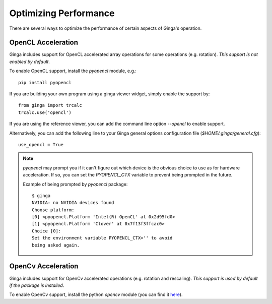 ++++++++++++++++++++++
Optimizing Performance
++++++++++++++++++++++

There are several ways to optimize the performance of certain aspects of
Ginga's operation.

OpenCL Acceleration
-------------------
Ginga includes support for OpenCL accelerated array operations for some
operations (e.g. rotation).  *This support is not enabled by default*.

To enable OpenCL support, install the `pyopencl` module, e.g.::

    pip install pyopencl

If you are building your own program using a ginga viewer widget, simply
enable the support by::

    from ginga import trcalc
    trcalc.use('opencl')

If you are using the reference viewer, you can add the command line
option `--opencl` to enable support.

Alternatively, you can add the following line to your Ginga general options configuration file
(`$HOME/.ginga/general.cfg`)::

    use_opencl = True

.. note:: `pyopencl` may prompt you if it can't figure out which device
          is the obvious choice to use as for hardware acceleration. If
          so, you can set the `PYOPENCL_CTX` variable to prevent being
          prompted in the future.

          Example of being prompted by `pyopencl` package::

              $ ginga
              NVIDIA: no NVIDIA devices found
              Choose platform:
              [0] <pyopencl.Platform 'Intel(R) OpenCL' at 0x2d95fd0>
              [1] <pyopencl.Platform 'Clover' at 0x7f13f3ffcac0>
              Choice [0]:
              Set the environment variable PYOPENCL_CTX='' to avoid
              being asked again.


OpenCv Acceleration
-------------------
Ginga includes support for OpenCv accelerated operations (e.g. rotation
and rescaling).  *This support is used by default if the package is installed*.

To enable OpenCv support, install the python `opencv` module (you can
find it `here <https://pypi.python.org/pypi/opencv-python>`_).


